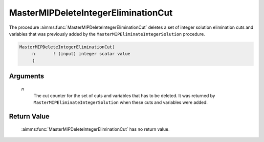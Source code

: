 .. aimms:function:: MasterMIPDeleteIntegerEliminationCut(n)

.. _MasterMIPDeleteIntegerEliminationCut:

MasterMIPDeleteIntegerEliminationCut
====================================

The procedure :aimms:func:`MasterMIPDeleteIntegerEliminationCut` deletes a set of
integer solution elimination cuts and variables that was previously
added by the ``MasterMIPEliminateIntegerSolution`` procedure.

.. code-block:: aimms

    MasterMIPDeleteIntegerEliminationCut(
         n       ! (input) integer scalar value
         )

Arguments
---------

    *n*
        The cut counter for the set of cuts and variables that has to be
        deleted. It was returned by ``MasterMIPEliminateIntegerSolution`` when
        these cuts and variables were added.

Return Value
------------

    :aimms:func:`MasterMIPDeleteIntegerEliminationCut` has no return value.
